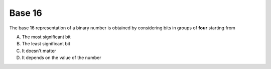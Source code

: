 Base 16
-------

The base 16 representation of a binary number is obtained by considering bits in
groups of **four** starting from

A) The most significant bit
#) The least significant bit
#) It doesn't matter
#) It depends on the value of the number

.. iguide:: Solution

   1

.. Number from 0 to num-answers - 1

